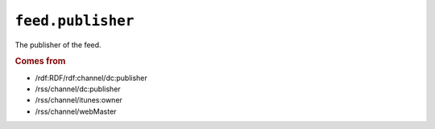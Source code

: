 .. _reference.feed.publisher:

``feed.publisher``
=========================

The publisher of the feed.


.. rubric:: Comes from

* /rdf:RDF/rdf:channel/dc:publisher
* /rss/channel/dc:publisher
* /rss/channel/itunes:owner
* /rss/channel/webMaster


.. seealso::

    * :ref:`reference.feed.publisher_detail`
